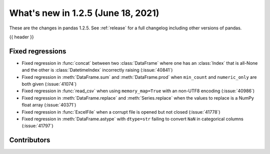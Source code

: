 .. _whatsnew_125:

What's new in 1.2.5 (June 18, 2021)
-----------------------------------

These are the changes in pandas 1.2.5. See :ref:`release` for a full changelog
including other versions of pandas.

{{ header }}

.. ---------------------------------------------------------------------------

.. _whatsnew_125.regressions:

Fixed regressions
~~~~~~~~~~~~~~~~~
- Fixed regression in :func:`concat` between two :class:`DataFrame` where one has an :class:`Index` that is all-None and the other is :class:`DatetimeIndex` incorrectly raising (:issue:`40841`)
- Fixed regression in :meth:`DataFrame.sum` and :meth:`DataFrame.prod` when ``min_count`` and ``numeric_only`` are both given (:issue:`41074`)
- Fixed regression in :func:`read_csv` when using ``memory_map=True`` with an non-UTF8 encoding (:issue:`40986`)
- Fixed regression in :meth:`DataFrame.replace` and :meth:`Series.replace` when the values to replace is a NumPy float array (:issue:`40371`)
- Fixed regression in :func:`ExcelFile` when a corrupt file is opened but not closed (:issue:`41778`)
- Fixed regression in :meth:`DataFrame.astype` with ``dtype=str`` failing to convert ``NaN`` in categorical columns (:issue:`41797`)

.. ---------------------------------------------------------------------------

.. _whatsnew_125.contributors:

Contributors
~~~~~~~~~~~~

.. contributors:: v1.2.4..v1.2.5|HEAD
